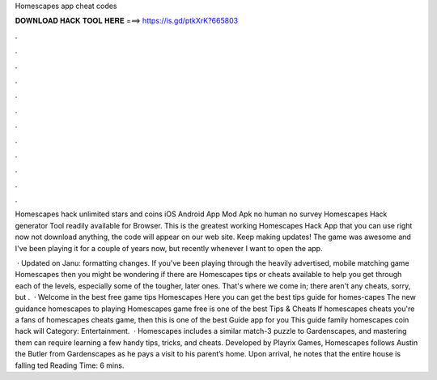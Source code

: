 Homescapes app cheat codes



𝐃𝐎𝐖𝐍𝐋𝐎𝐀𝐃 𝐇𝐀𝐂𝐊 𝐓𝐎𝐎𝐋 𝐇𝐄𝐑𝐄 ===> https://is.gd/ptkXrK?665803



.



.



.



.



.



.



.



.



.



.



.



.

Homescapes hack unlimited stars and coins iOS Android App Mod Apk no human no survey Homescapes Hack generator Tool readily available for Browser. This is the greatest working Homescapes Hack App that you can use right now not download anything, the code will appear on our web site. Keep making updates! The game was awesome and I've been playing it for a couple of years now, but recently whenever I want to open the app.

 · Updated on Janu: formatting changes. If you've been playing through the heavily advertised, mobile matching game Homescapes then you might be wondering if there are Homescapes tips or cheats available to help you get through each of the levels, especially some of the tougher, later ones. That's where we come in; there aren't any cheats, sorry, but .  · Welcome in the best free game tips Homescapes Here you can get the best tips guide for homes-capes The new guidance homescapes to playing Homescapes game free is one of the best Tips & Cheats If homescapes cheats you're a fans of homescapes cheats game, then this is one of the best Guide app for you This guide family homescapes coin hack will Category: Entertainment.  · Homescapes includes a similar match-3 puzzle to Gardenscapes, and mastering them can require learning a few handy tips, tricks, and cheats. Developed by Playrix Games, Homescapes follows Austin the Butler from Gardenscapes as he pays a visit to his parent’s home. Upon arrival, he notes that the entire house is falling ted Reading Time: 6 mins.
